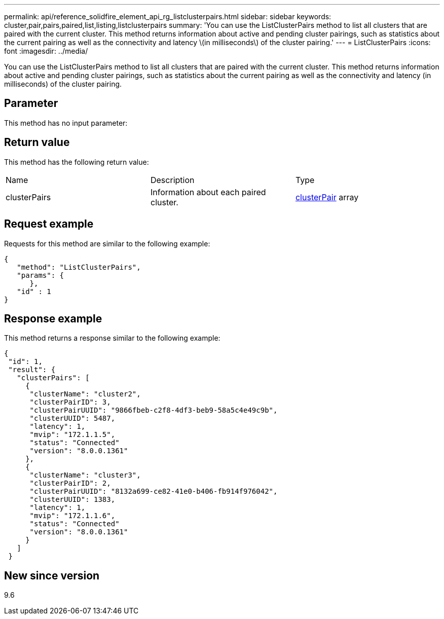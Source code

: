 ---
permalink: api/reference_solidfire_element_api_rg_listclusterpairs.html
sidebar: sidebar
keywords: cluster,pair,pairs,paired,list,listing,listclusterpairs
summary: 'You can use the ListClusterPairs method to list all clusters that are paired with the current cluster. This method returns information about active and pending cluster pairings, such as statistics about the current pairing as well as the connectivity and latency \(in milliseconds\) of the cluster pairing.'
---
= ListClusterPairs
:icons: font
:imagesdir: ../media/

[.lead]
You can use the ListClusterPairs method to list all clusters that are paired with the current cluster. This method returns information about active and pending cluster pairings, such as statistics about the current pairing as well as the connectivity and latency (in milliseconds) of the cluster pairing.

== Parameter

This method has no input parameter:

== Return value

This method has the following return value:

|===
| Name| Description| Type
a|
clusterPairs
a|
Information about each paired cluster.
a|
xref:reference_solidfire_element_api_rg_clusterpair.adoc[clusterPair] array
|===

== Request example

Requests for this method are similar to the following example:

----
{
   "method": "ListClusterPairs",
   "params": {
      },
   "id" : 1
}
----

== Response example

This method returns a response similar to the following example:

----
{
 "id": 1,
 "result": {
   "clusterPairs": [
     {
      "clusterName": "cluster2",
      "clusterPairID": 3,
      "clusterPairUUID": "9866fbeb-c2f8-4df3-beb9-58a5c4e49c9b",
      "clusterUUID": 5487,
      "latency": 1,
      "mvip": "172.1.1.5",
      "status": "Connected"
      "version": "8.0.0.1361"
     },
     {
      "clusterName": "cluster3",
      "clusterPairID": 2,
      "clusterPairUUID": "8132a699-ce82-41e0-b406-fb914f976042",
      "clusterUUID": 1383,
      "latency": 1,
      "mvip": "172.1.1.6",
      "status": "Connected"
      "version": "8.0.0.1361"
     }
   ]
 }
----

== New since version

9.6
